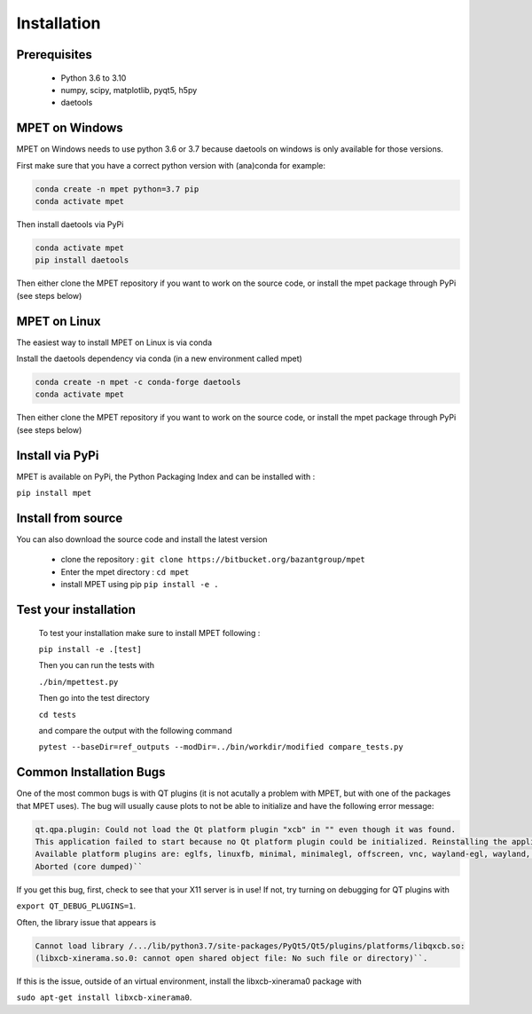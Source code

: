 Installation
=========================

Prerequisites
----------------------------


  * Python 3.6 to 3.10
  * numpy, scipy, matplotlib, pyqt5, h5py
  * daetools

MPET on Windows
-----------------------------

MPET on Windows needs to use python 3.6 or 3.7 because daetools on
windows is only available for those versions.

First make sure that you have a correct python version with (ana)conda for
example:


.. code-block:: bash

  conda create -n mpet python=3.7 pip
  conda activate mpet

Then install daetools via PyPi


.. code-block:: bash

  conda activate mpet
  pip install daetools


Then either clone the MPET repository if you want to work on the source code, or
install the mpet package through PyPi (see steps below)


MPET on Linux
-----------------------------

The easiest way to install MPET on Linux is via conda

Install the daetools dependency via conda (in a new environment called mpet)


.. code-block:: bash

  conda create -n mpet -c conda-forge daetools
  conda activate mpet

Then either clone the MPET repository if you want to work on the source code, or
install the mpet package through PyPi (see steps below)


Install via PyPi
-----------------------------

MPET is available on PyPi, the Python Packaging Index and can be installed with :

``pip install mpet``

Install from source
----------------------------

You can also download the source code and install the latest version

 * clone the repository : ``git clone https://bitbucket.org/bazantgroup/mpet``
 * Enter the mpet directory : ``cd mpet``
 * install MPET using pip ``pip install -e .``

Test your installation
---------------------------
 To test your installation make sure to install MPET following :

 ``pip install -e .[test]``

 
 Then you can run the tests with

 ``./bin/mpettest.py``

 Then go into the test directory

 ``cd tests``

 and compare the output with the following command

 ``pytest --baseDir=ref_outputs --modDir=../bin/workdir/modified compare_tests.py``

Common Installation Bugs
---------------------------

One of the most common bugs is with QT plugins (it is not acutally a problem with MPET, but with one of the packages that MPET uses). The bug will usually cause plots to not be able to initialize and have the following error message:


.. code-block:: RST

    qt.qpa.plugin: Could not load the Qt platform plugin "xcb" in "" even though it was found.
    This application failed to start because no Qt platform plugin could be initialized. Reinstalling the application may fix this problem.
    Available platform plugins are: eglfs, linuxfb, minimal, minimalegl, offscreen, vnc, wayland-egl, wayland, wayland-xcomposite-egl, wayland-xcomposite-glx, webgl, xcb.
    Aborted (core dumped)``

If you get this bug, first, check to see that your X11 server is in use!
If not, try turning on debugging for QT plugins with 

``export QT_DEBUG_PLUGINS=1``. 

Often, the library issue that appears is 


.. code-block:: RST

    Cannot load library /.../lib/python3.7/site-packages/PyQt5/Qt5/plugins/platforms/libqxcb.so:
    (libxcb-xinerama.so.0: cannot open shared object file: No such file or directory)``.

If this is the issue, outside of an virtual environment, install the libxcb-xinerama0 package with

``sudo apt-get install libxcb-xinerama0``.
